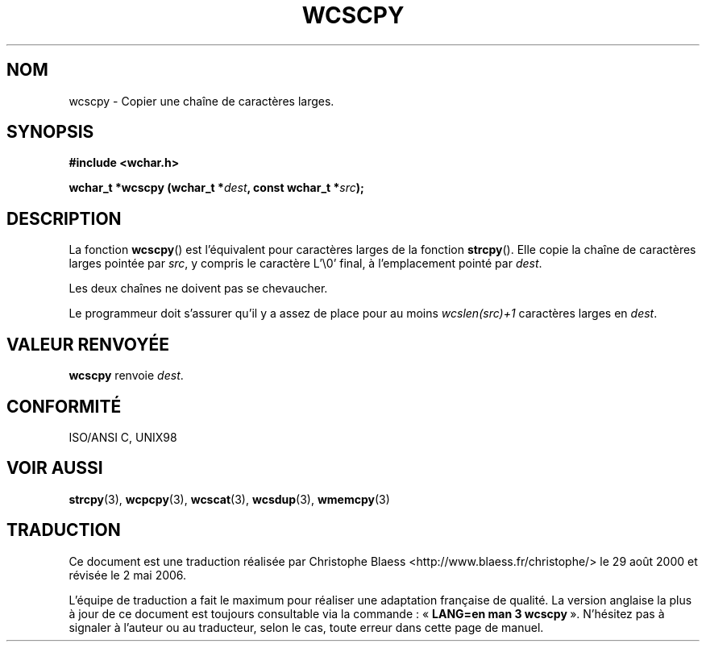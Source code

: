 .\" Copyright (c) Bruno Haible <haible@clisp.cons.org>
.\"
.\" This is free documentation; you can redistribute it and/or
.\" modify it under the terms of the GNU General Public License as
.\" published by the Free Software Foundation; either version 2 of
.\" the License, or (at your option) any later version.
.\"
.\" References consulted:
.\"   GNU glibc-2 source code and manual
.\"   Dinkumware C library reference http://www.dinkumware.com/
.\"   OpenGroup's Single Unix specification http://www.UNIX-systems.org/online.html
.\"   ISO/IEC 9899:1999
.\"
.\" Traduction 29/08/2000 par Christophe Blaess (ccb@club-internet.fr)
.\" LDP-1.30
.\" Màj 21/07/2003 LDP-1.56
.\" Màj 01/05/2006 LDP-1.67.1
.\"
.TH WCSCPY 3 "25 juillet 1999" LDP "Manuel du programmeur Linux"
.SH NOM
wcscpy \- Copier une chaîne de caractères larges.
.SH SYNOPSIS
.nf
.B #include <wchar.h>
.sp
.BI "wchar_t *wcscpy (wchar_t *" dest ", const wchar_t *" src );
.fi
.SH DESCRIPTION
La fonction \fBwcscpy\fP() est l'équivalent pour caractères larges de la fonction \fBstrcpy\fP().
Elle copie la chaîne de caractères larges pointée par \fIsrc\fP, y compris le caractère L'\\0' final,
à l'emplacement pointé par \fIdest\fP.
.PP
Les deux chaînes ne doivent pas se chevaucher.
.PP
Le programmeur doit s'assurer qu'il y a assez de place pour au moins \fIwcslen(src)+1\fP caractères larges en \fIdest\fP.
.SH "VALEUR RENVOYÉE"
\fBwcscpy\fP renvoie \fIdest\fP.
.SH "CONFORMITÉ"
ISO/ANSI C, UNIX98
.SH "VOIR AUSSI"
.BR strcpy (3),
.BR wcpcpy (3),
.BR wcscat (3),
.BR wcsdup (3),
.BR wmemcpy (3)
.SH TRADUCTION
.PP
Ce document est une traduction réalisée par Christophe Blaess
<http://www.blaess.fr/christophe/> le 29\ août\ 2000
et révisée le 2\ mai\ 2006.
.PP
L'équipe de traduction a fait le maximum pour réaliser une adaptation
française de qualité. La version anglaise la plus à jour de ce document est
toujours consultable via la commande\ : «\ \fBLANG=en\ man\ 3\ wcscpy\fR\ ».
N'hésitez pas à signaler à l'auteur ou au traducteur, selon le cas, toute
erreur dans cette page de manuel.
